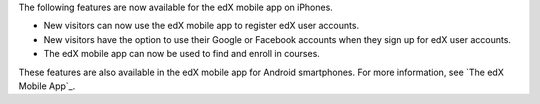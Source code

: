 
The following features are now available for the edX mobile app on iPhones.

* New visitors can now use the edX mobile app to register edX user accounts.
* New visitors have the option to use their Google or Facebook accounts when
  they sign up for edX user accounts.
* The edX mobile app can now be used to find and enroll in courses.

These features are also available in the edX mobile app for Android
smartphones. For more information, see `The edX Mobile App`_.
